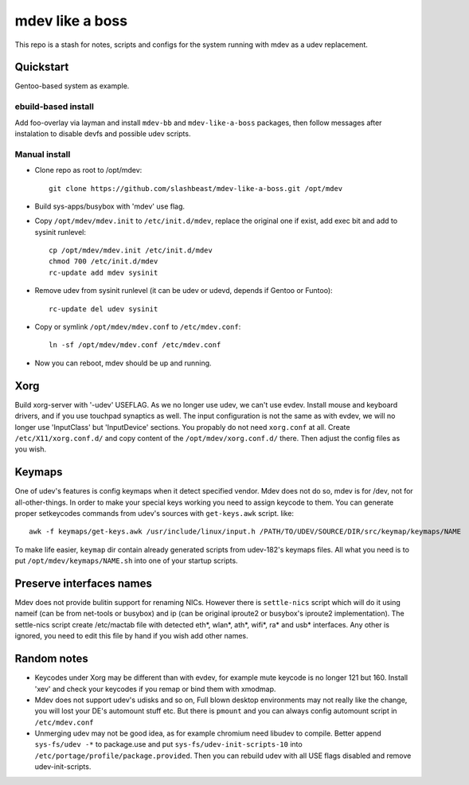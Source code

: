 ================
mdev like a boss
================

This repo is a stash for notes, scripts and configs for the system running with mdev as a udev replacement.

Quickstart
==========
Gentoo-based system as example.

ebuild-based install
--------------------

Add foo-overlay via layman and install ``mdev-bb`` and ``mdev-like-a-boss`` packages, then follow messages after instalation to disable devfs and possible udev scripts.

Manual install
--------------

- Clone repo as root to /opt/mdev::

        git clone https://github.com/slashbeast/mdev-like-a-boss.git /opt/mdev

- Build sys-apps/busybox with 'mdev' use flag.

- Copy ``/opt/mdev/mdev.init`` to ``/etc/init.d/mdev``, replace the original one if exist, add exec bit and add to sysinit runlevel::
        
        cp /opt/mdev/mdev.init /etc/init.d/mdev
        chmod 700 /etc/init.d/mdev
        rc-update add mdev sysinit

- Remove udev from sysinit runlevel (it can be udev or udevd, depends if Gentoo or Funtoo)::

        rc-update del udev sysinit

- Copy or symlink ``/opt/mdev/mdev.conf`` to ``/etc/mdev.conf``::

        ln -sf /opt/mdev/mdev.conf /etc/mdev.conf

- Now you can reboot, mdev should be up and running.

Xorg
====
Build xorg-server with '-udev' USEFLAG. As we no longer use udev, we can't use evdev. Install mouse and keyboard drivers, and if you use touchpad synaptics as well. 
The input configuration is not the same as with evdev, we will no longer use 'InputClass' but 'InputDevice' sections. You propably do not need ``xorg.conf`` at all. Create ``/etc/X11/xorg.conf.d/`` and copy content of the ``/opt/mdev/xorg.conf.d/`` there. Then adjust the config files as you wish.

Keymaps
=======
One of udev's features is config keymaps when it detect specified vendor. Mdev does not do so, mdev is for /dev, not for all-other-things. In order to make your special keys working you need to assign keycode to them. You can generate proper setkeycodes commands from udev's sources with ``get-keys.awk`` script. like::

        awk -f keymaps/get-keys.awk /usr/include/linux/input.h /PATH/TO/UDEV/SOURCE/DIR/src/keymap/keymaps/NAME

To make life easier, ``keymap`` dir contain already generated scripts from udev-182's keymaps files. All what you need is to put ``/opt/mdev/keymaps/NAME.sh`` into one of your startup scripts.

Preserve interfaces names
=========================
Mdev does not provide bulitin support for renaming NICs. However there is ``settle-nics`` script which will do it using nameif (can be from net-tools or busybox) and ip (can be original iproute2 or busybox's iproute2 implementation). The settle-nics script create /etc/mactab file with detected eth*, wlan*, ath*, wifi*, ra* and usb* interfaces. Any other is ignored, you need to edit this file by hand if you wish add other names.

Random notes
============
- Keycodes under Xorg may be different than with evdev, for example mute keycode is no longer 121 but 160. Install 'xev' and check your keycodes if you remap or bind them with xmodmap.
- Mdev does not support udev's udisks and so on, Full blown desktop environments may not really like the change, you will lost your DE's automount stuff etc. But there is ``pmount`` and you can always config automount script in ``/etc/mdev.conf``
- Unmerging udev may not be good idea, as for example chromium need libudev to compile. Better append ``sys-fs/udev -*`` to package.use and put ``sys-fs/udev-init-scripts-10`` into ``/etc/portage/profile/package.provided``. Then you can rebuild udev with all USE flags disabled and remove udev-init-scripts.
